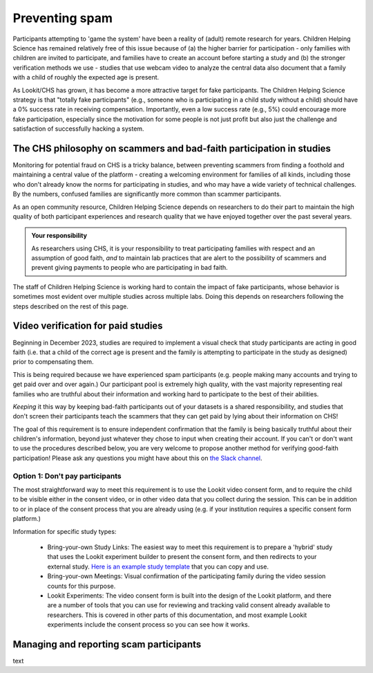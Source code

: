 .. _spam_prevention:

Preventing spam
==============================

Participants attempting to 'game the system' have been a reality of (adult) remote
research for years.  Children Helping Science has remained relatively free of
this issue because of (a) the higher barrier for participation - only families with
children are invited to participate, and families have to 
create an account before starting a study and (b) the stronger verification methods
we use - studies that use webcam video to analyze the central data also document that
a family with a child of roughly the expected age is present. 

As Lookit/CHS has grown, it has become a more attractive target for fake participants. 
The Children Helping Science strategy is that "totally fake participants" 
(e.g., someone who is participating in a child study without a child) should have 
a 0% success rate in receiving compensation. Importantly, even a low success rate 
(e.g., 5%) could encourage more fake participation, especially since the motivation 
for some people is not just profit but also just the challenge and satisfaction of
successfully hacking a system.

The CHS philosophy on scammers and bad-faith participation in studies
----------------------------------------------------------------------

Monitoring for potential fraud on CHS is a tricky balance, between preventing 
scammers from finding a foothold and maintaining a central value of the 
platform - creating a welcoming environment for families of all kinds, including 
those who don't already know the norms for participating in studies, and who 
may have a wide variety of technical challenges. By the numbers, confused 
families are significantly more common than scammer participants.

As an open community resource, Children Helping Science depends on researchers 
to do their part to maintain the high quality of both participant experiences and
research quality that we have enjoyed together over the past several years. 

.. admonition:: Your responsibility
   
   As researchers using CHS, it is your responsibility to treat participating 
   families with respect and an assumption of good faith, *and* to maintain 
   lab practices that are alert to the possibility of scammers and prevent 
   giving payments to people who are participating in bad faith.

The staff of Children Helping Science is working hard to contain the impact of
fake participants, whose behavior is sometimes most evident over multiple studies 
across multiple labs. Doing this depends on researchers following the steps described
on the rest of this page. 

Video verification for paid studies
------------------------------------

Beginning in December 2023, studies are required to implement a visual check that study participants are 
acting in good faith (i.e. that a child of the correct age is present and the family is 
attempting to participate in the study as designed) prior to compensating them. 

This is being required because we have experienced spam participants (e.g. people making 
many accounts and trying to get paid over and over again.) Our participant pool is 
extremely high quality, with the vast majority representing real families who are truthful
about their information and working hard to participate to the best of their abilities.

*Keeping* it this way by keeping bad-faith participants out of your datasets is a shared 
responsibility, and studies that don't screen their participants teach the scammers 
that they can get paid by lying about their information on CHS!

The goal of this requirement is to ensure independent confirmation that the family is
being basically truthful about their children's information, beyond just whatever they 
chose to input when creating their account. If you can't or don't want to use the procedures 
described below, you are very welcome to propose another method for verifying good-faith
participation! Please ask any questions you might have about this on `the Slack channel <https://forms.gle/WVapAncBwRPR7pLX9>`__.

Option 1: Don't pay participants
^^^^^^^^^^^^^^^^^^^^^^^^^^^^^^^^^^

The most straightforward 
way to meet this requirement is to use the Lookit video consent form, and to require the 
child to be visible either in the consent video, or in other video data that you 
collect during the session. This can be in addition to or in place of the consent 
process that you are already using (e.g. if your institution requires a specific
consent form platform.)

Information for specific study types:

  - Bring-your-own Study Links: The easiest way to meet this requirement is to prepare a 'hybrid' study that
    uses the Lookit experiment builder to present the consent form, and then redirects to your external study.  `Here
    is an example study template <https://lookit.mit.edu/exp/studies/3067/>`__ that you can copy and use.
  - Bring-your-own Meetings: Visual confirmation of the participating family during the video session counts for this purpose.
  - Lookit Experiments: The video consent form is built into the design of the Lookit platform, and there are a number of tools
    that you can use for reviewing and tracking valid consent already available to researchers. This is covered in other parts of
    this documentation, and most example Lookit experiments include the consent process so you can see how it works. 





Managing and reporting scam participants
-----------------------------------------


text


